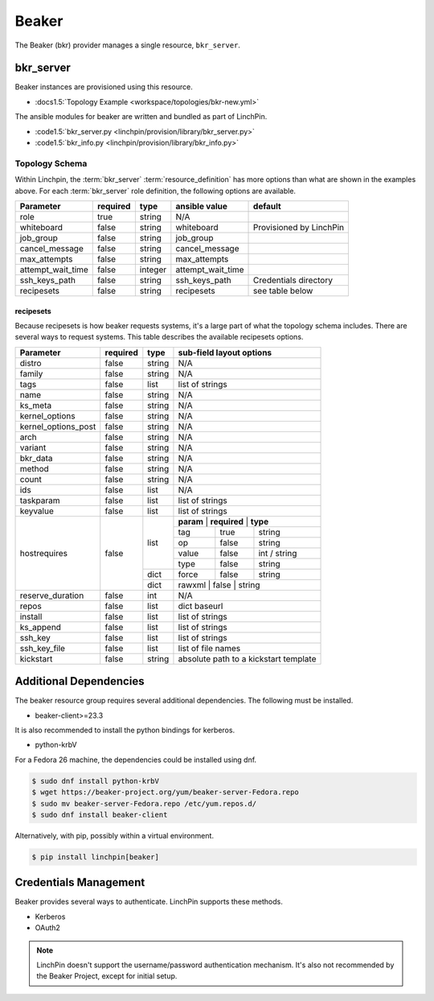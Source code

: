 Beaker
======

The Beaker (bkr) provider manages a single resource, ``bkr_server``.

bkr_server
----------

Beaker instances are provisioned using this resource.

* :docs1.5:`Topology Example <workspace/topologies/bkr-new.yml>`

The ansible modules for beaker are written and bundled as part of LinchPin.

* :code1.5:`bkr_server.py <linchpin/provision/library/bkr_server.py>`
* :code1.5:`bkr_info.py <linchpin/provision/library/bkr_info.py>`

Topology Schema
~~~~~~~~~~~~~~~

Within Linchpin, the :term:`bkr_server` :term:`resource_definition` has more
options than what are shown in the examples above. For each :term:`bkr_server`
role definition, the following options are available.

+-------------------+------------+----------+-------------------+-----------------+
| Parameter         | required   | type     | ansible value     | default         |
+===================+============+==========+===================+=================+
| role              | true       | string   | N/A               |                 |
+-------------------+------------+----------+-------------------+-----------------+
| whiteboard        | false      | string   | whiteboard        | Provisioned by  |
|                   |            |          |                   | LinchPin        |
|                   |            |          |                   |                 |
+-------------------+------------+----------+-------------------+-----------------+
| job_group         | false      | string   | job_group         |                 |
+-------------------+------------+----------+-------------------+-----------------+
| cancel_message    | false      | string   | cancel_message    |                 |
+-------------------+------------+----------+-------------------+-----------------+
| max_attempts      | false      | string   | max_attempts      |                 |
+-------------------+------------+----------+-------------------+-----------------+
| attempt_wait_time | false      | integer  | attempt_wait_time |                 |
+-------------------+------------+----------+-------------------+-----------------+
| ssh_keys_path     | false      | string   | ssh_keys_path     | Credentials     |
|                   |            |          |                   | directory       |
+-------------------+------------+----------+-------------------+-----------------+
| recipesets        | false      | string   | recipesets        | see table below |
+-------------------+------------+----------+-------------------+-----------------+

recipesets
++++++++++

Because recipesets is how beaker requests systems, it's a large part of what the
topology schema includes. There are several ways to request systems. This table
describes the available recipesets options.

+---------------------+------------+----------+-----------------------------------------+
| Parameter           | required   | type     | sub-field layout options                |
+=====================+============+==========+=========================================+
| distro              | false      | string   | N/A                                     |
+---------------------+------------+----------+-----------------------------------------+
| family              | false      | string   | N/A                                     |
+---------------------+------------+----------+-----------------------------------------+
| tags                | false      | list     | list of strings                         |
+---------------------+------------+----------+-----------------------------------------+
| name                | false      | string   | N/A                                     |
+---------------------+------------+----------+-----------------------------------------+
| ks_meta             | false      | string   | N/A                                     |
+---------------------+------------+----------+-----------------------------------------+
| kernel_options      | false      | string   | N/A                                     |
+---------------------+------------+----------+-----------------------------------------+
| kernel_options_post | false      | string   | N/A                                     |
+---------------------+------------+----------+-----------------------------------------+
| arch                | false      | string   | N/A                                     |
+---------------------+------------+----------+-----------------------------------------+
| variant             | false      | string   | N/A                                     |
+---------------------+------------+----------+-----------------------------------------+
| bkr_data            | false      | string   | N/A                                     |
+---------------------+------------+----------+-----------------------------------------+
| method              | false      | string   | N/A                                     |
+---------------------+------------+----------+-----------------------------------------+
| count               | false      | string   | N/A                                     |
+---------------------+------------+----------+-----------------------------------------+
| ids                 | false      | list     | N/A                                     |
+---------------------+------------+----------+-----------------------------------------+
| taskparam           | false      | list     | list of strings                         |
+---------------------+------------+----------+-----------------------------------------+
| keyvalue            | false      | list     | list of strings                         |
+---------------------+------------+----------+-----------------------------------------+
| hostrequires        | false      | list     | **param** | **required** | **type**     |
+                     +            +          +-----------+--------------+--------------+
|                     |            |          | tag       | true         | string       |
+                     +            +          +-----------+--------------+--------------+
|                     |            |          | op        | false        | string       |
+                     +            +          +-----------+--------------+--------------+
|                     |            |          | value     | false        | int / string |
+                     +            +          +-----------+--------------+--------------+
|                     |            |          | type      | false        | string       |
+                     +            +----------+-----------+--------------+--------------+
|                     |            | dict     | force     | false        | string       |
+                     +            +----------+-----------+--------------+--------------+
|                     |            | dict     | rawxml    | false        | string       |
+---------------------+------------+----------+-----------------------------------------+
| reserve_duration    | false      | int      | N/A                                     |
+---------------------+------------+----------+-----------------------------------------+
| repos               | false      | list     | dict baseurl                            |
+---------------------+------------+----------+-----------------------------------------+
| install             | false      | list     | list of strings                         |
+---------------------+------------+----------+-----------------------------------------+
| ks_append           | false      | list     | list of strings                         |
+---------------------+------------+----------+-----------------------------------------+
| ssh_key             | false      | list     | list of strings                         |
+---------------------+------------+----------+-----------------------------------------+
| ssh_key_file        | false      | list     | list of file names                      |
+---------------------+------------+----------+-----------------------------------------+
| kickstart           | false      | string   | absolute path to a kickstart template   |
+---------------------+------------+----------+-----------------------------------------+

Additional Dependencies
-----------------------

The beaker resource group requires several additional dependencies. The
following must be installed.

* beaker-client>=23.3

It is also recommended to install the python bindings for kerberos.

* python-krbV

For a Fedora 26 machine, the dependencies could be installed using dnf.

.. code-block:: bash

  $ sudo dnf install python-krbV
  $ wget https://beaker-project.org/yum/beaker-server-Fedora.repo
  $ sudo mv beaker-server-Fedora.repo /etc/yum.repos.d/
  $ sudo dnf install beaker-client

Alternatively, with pip, possibly within a virtual environment.

.. code-block:: bash

  $ pip install linchpin[beaker]


Credentials Management
----------------------

Beaker provides several ways to authenticate. LinchPin supports these methods.

* Kerberos
* OAuth2

.. note:: LinchPin doesn't support the username/password authentication
   mechanism. It's also not recommended by the Beaker Project, except for
   initial setup.


